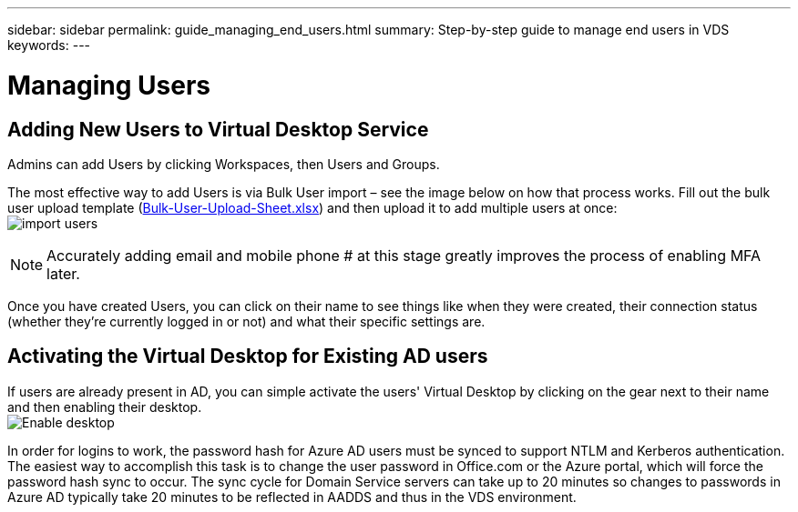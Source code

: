 ---
sidebar: sidebar
permalink: guide_managing_end_users.html
summary: Step-by-step guide to manage end users in VDS
keywords:
---

= Managing Users

:toc: macro
:hardbreaks:
:toclevels: 2
:nofooter:
:icons: font
:linkattrs:
:imagesdir: ./media/
:keywords: Windows Virtual Desktop

[.lead]
== Adding New Users to Virtual Desktop Service
Admins can add Users by clicking Workspaces, then Users and Groups.

The most effective way to add Users is via Bulk User import – see the image below on how that process works. Fill out the bulk user upload template (link:Docs/Bulk-User-Upload-Sheet.xlsx[Bulk-User-Upload-Sheet.xlsx]) and then upload it to add multiple users at once:
image:import_users.gif[]


NOTE: Accurately adding email and mobile phone # at this stage greatly improves the process of enabling MFA later.

Once you have created Users, you can click on their name to see things like when they were created, their connection status (whether they’re currently logged in or not) and what their specific settings are.


== Activating the Virtual Desktop for Existing AD users

If users are already present in AD, you can simple activate the users' Virtual Desktop by clicking on the gear next to their name and then enabling their desktop.
image:Enable_desktop.png[]

In order for logins to work, the password hash for Azure AD users must be synced to support NTLM and Kerberos authentication. The easiest way to accomplish this task is to change the user password in Office.com or the Azure portal, which will force the password hash sync to occur. The sync cycle for Domain Service servers can take up to 20 minutes so changes to passwords in Azure AD typically take 20 minutes to be reflected in AADDS and thus in the VDS environment.

